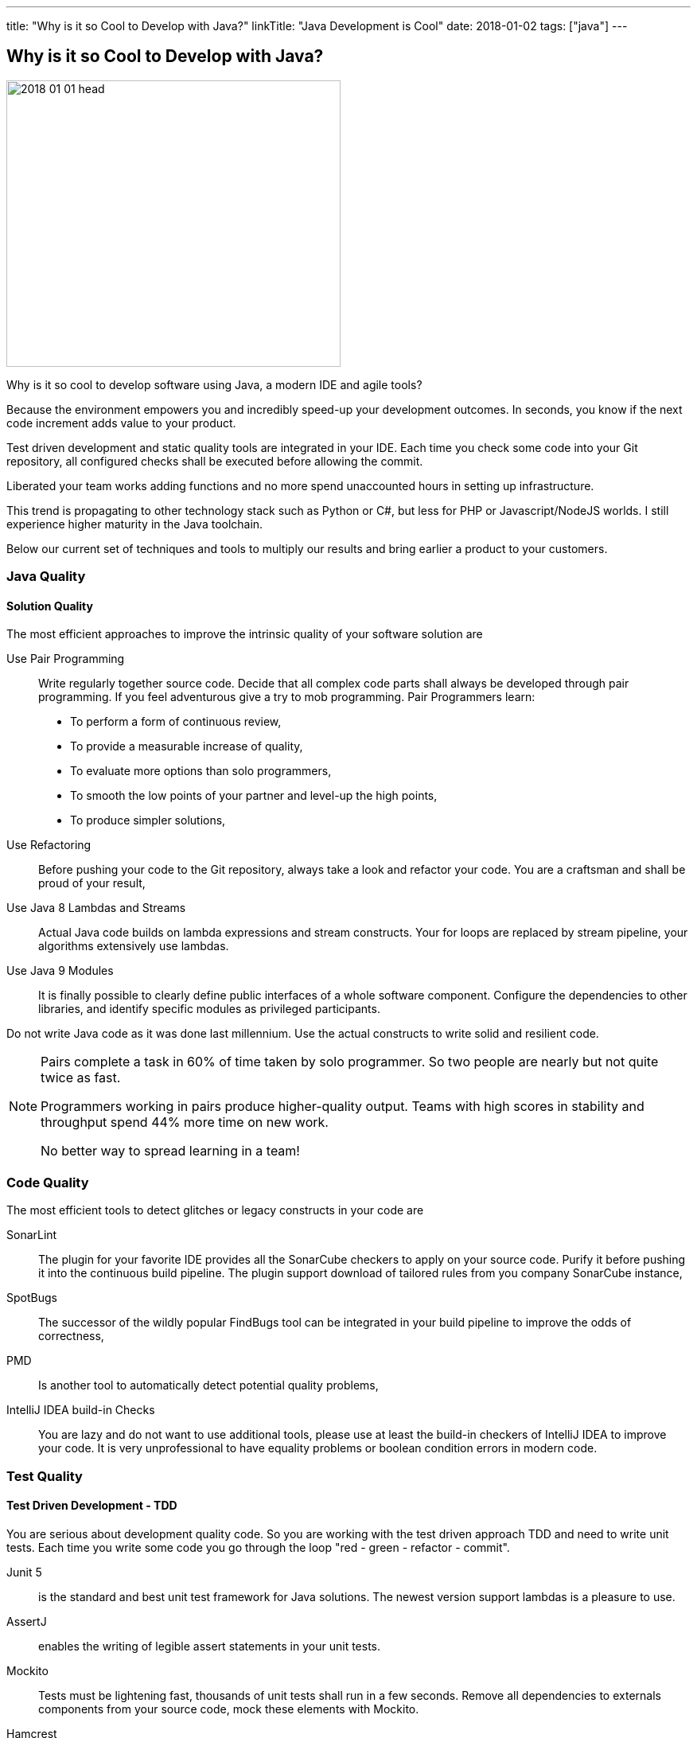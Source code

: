 ---
title: "Why is it so Cool to Develop with Java?"
linkTitle: "Java Development is Cool"
date: 2018-01-02
tags: ["java"]
---

== Why is it so Cool to Develop with Java?
:author: Marcel Baumann
:email: <marcel.baumann@tangly.net>
:homepage: https://www.tangly.net/
:company: https://www.tangly.net/[tangly llc]

image::2018-01-01-head.jpg[width=420,height=360,role=left]

Why is it so cool to develop software using Java, a modern IDE and agile tools?

Because the environment empowers you and incredibly speed-up your development outcomes.
In seconds, you know if the next code increment adds value to your product.

Test driven development and static quality tools are integrated in your IDE.
Each time you check some code into your Git repository, all configured checks shall be executed before allowing the commit.

Liberated your team works adding functions and no more spend unaccounted hours in setting up infrastructure.

This trend is propagating to other technology stack such as Python or C#, but less for PHP or Javascript/NodeJS worlds.
I still experience higher maturity in the Java toolchain.

Below our current set of techniques and tools to multiply our results and bring earlier a product to your customers.

=== Java Quality

==== Solution Quality

The most efficient approaches to improve the intrinsic quality of your software solution are

Use Pair Programming::
Write regularly together source code.
Decide that all complex code parts shall always be developed through pair programming.
If you feel adventurous give a try to mob programming.
Pair Programmers learn:
* To perform a form of continuous review,
* To provide a measurable increase of quality,
* To evaluate more options than solo programmers,
* To smooth the low points of your partner and level-up the high points,
* To produce simpler solutions,
Use Refactoring::
Before pushing your code to the Git repository, always take a look and refactor your code.
You are a craftsman and shall be proud of your result,
Use Java 8 Lambdas and Streams::
Actual Java code builds on lambda expressions and stream constructs.
Your for loops are replaced by stream pipeline, your algorithms extensively use lambdas.
Use Java 9 Modules::
It is finally possible to clearly define public interfaces of a whole software component.
Configure the dependencies to other libraries, and identify specific modules as privileged participants.

Do not write Java code as it was done last millennium.
Use the actual constructs to write solid and resilient code.

[NOTE]
====
Pairs complete a task in 60% of time taken by solo programmer.
So two people are nearly but not quite twice as fast.

Programmers working in pairs produce higher-quality output.
Teams with high scores in stability and throughput spend 44% more time on new work.

No better way to spread learning in a team!
====

=== Code Quality

The most efficient tools to detect glitches or legacy constructs in your code are

SonarLint::
The plugin for your favorite IDE provides all the SonarCube checkers to apply on your source code.
Purify it before pushing it into the continuous build pipeline.
The plugin support download of tailored rules from you company SonarCube instance,
SpotBugs::
The successor of the wildly popular FindBugs tool can be integrated in your build pipeline to improve the odds of correctness,
PMD::
Is another tool to automatically detect potential quality problems,
IntelliJ IDEA build-in Checks::
You are lazy and do not want to use additional tools, please use at least the build-in checkers of IntelliJ IDEA to improve your code.
It is very unprofessional to have equality problems or boolean condition errors in modern code.

=== Test Quality

==== Test Driven Development - TDD

You are serious about development quality code.
So you are working with the test driven approach TDD and need to write unit tests.
Each time you write some code you go through the loop "red - green - refactor - commit".

Junit 5::
is the standard and best unit test framework for Java solutions.
The newest version support lambdas is a pleasure to use.
AssertJ::
enables the writing of legible assert statements in your unit tests.
Mockito::
Tests must be lightening fast, thousands of unit tests shall run in a few seconds.
Remove all dependencies to externals components from your source code, mock these elements with Mockito.
Hamcrest::
Your test conditions are complexer and you want to have legible code, start using hamcrest to write clear assertions in your tests.

Please never access a database or a file system when running unit tests.
If you low level tests with files just use an
https://github.com/google/jimfs[in-memory file system mock].
footnote:[After years of neglect, a Jimfs 1.2 was released in January 2021 and published on maven central.]

Each time an error is found in productive code, write first a test to reproduce it, then correct the error.
This approach guarantees the same error will never again occur.

==== Acceptance Test Driven Development - ATDD

You are serious about delivering the functions your customer need.
Each story you implement has acceptance criteria.
These acceptance criteria defines your requirements - see https://en.wikipedia.org/wiki/Specification_by_example[specification by example] -.
Your acceptance tests document and validate these requirements.

Cucumber::
Write your acceptance criteria and document your requirements in one step.

Remember stories are not requirements, they are work items.
Requirements are coded and documented in your acceptance tests.

=== Continuous Integration

Agile means reacting to changes.
Lean means build-in quality.
Your continuous pipeline certifies after each change that your solution is correct and has the correct behavior.

Gradle:: Is the new standard for building your artifacts.
Jenkins:: Is the regular tool for local build pipeline.

If you a choice use a cloud continuous integration for team activities.
Decide if you prefer the cloud approach - e.g. with TravisCI or Bitbucket Pipelines - or Jenkins within Docker for your local integration activities.

A smooth running CI pipeline is a boost for team morale and motivation.
To know your application compiles and runs through all your automated tests anytime is such a good feeling.

==== Continuous Delivery and Deployment

Agile means react fast the changes.
You need to deliver and deploy your new solution to your customers in minutes or hours.

Docker::
Virtual machines were a powerful construct but they are slow and require a lot of resources.
Docker is the answer.
Start a testing instance in 300 milliseconds.
Tomcat and TomEE::
Embedded servers deployed in docker image in a matter of seconds.
Actual versions of Tomcat or TomEE support it.
hsqldb::
In memory database are lighting fast for integration and test staging areas.
Later move to a file based database for the production area.
The database shall be a configuration of the delivery and not require a new compilation.
Google Cloud AppEngine::
To deploy various integration environments

=== Design Quality

Important decisions and overall structure shall be documented for new team members.
Architecture Decision Record: A lightweight approach to document architecture decisions using markdown documents and traceability through the decision history.
UML: Sometimes I would like to draw some UML diagrams to explain a design solution.
I currently using a textual tool to define such diagrams.

==== Development Quality

Analog Board::
Nothing beats a big analog board in the team room as the ideal information radiator.
If you want your collocated to work effectively and solve problems as team, you shall provide an analog board.
Trello, Stride, BitBucket, Hipchat and others Atlassian tools for distributed teams::
The first advice is to have a collocated team.
The productivity and performance gains are unachievable in a distributed environment.
We have very good experience with Atlassian and Google App solutions to mitigate the drawback of distributed teams and establish a team work atmosphere.
But a collocated team still rocks.
IntelliJ IDEA::
This IDE is the choice for refactoring, powerful context suggestions and efficient programming.
If you use Eclipse or Netbeans just try a friendly refactoring competition with an IDEA convert.
Git::
Please stop using Subversion, CVS, TFS or other geriatric tools.
Agile development, efficient integration in delivery pipelines, and extensive refactoring require Git.
Just migrate now to Git and leave dreaded message _Tree conflict detected, please solve manually_ behind you.

These tools shall be used the agile way.
You do not have long-lived branches in your source code management tool.
Either you have only short-lived local branches or better you just work against trunk.
Complex branching strategies are just waste for a lean practitioner.

I decided to collect all these hints in the same long post.
They belong together.
Every day you design a solution, you code it, test it, improve it and guarantee its quality.

These activities are tangled together to produce a product you are proud of.

And yes I know about Github, Gitlab, Slack, Ant, Maven, Jetty, Amazon Cloud, AssertJ, Subversion, Eclipse, Netbeans and other good tools.
But I still prefer the ones above; I am convinced to be more productive with them.
